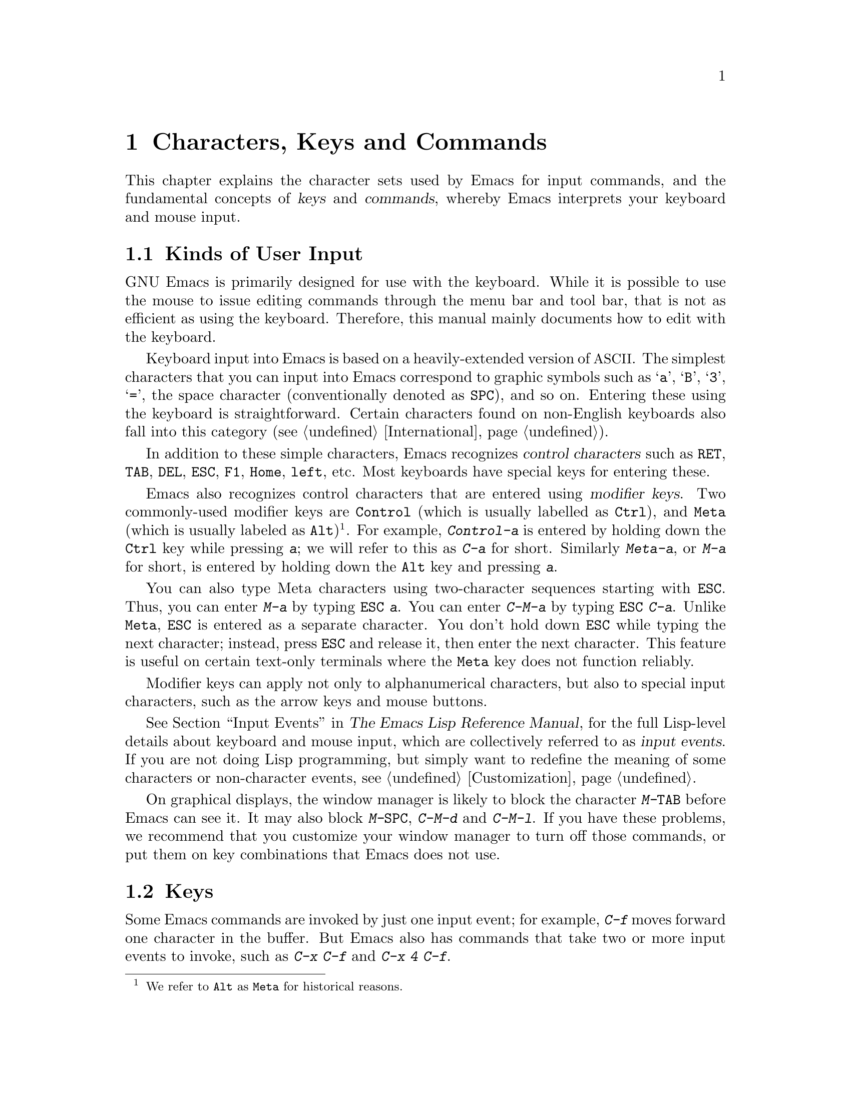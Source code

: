 @c This is part of the Emacs manual.
@c Copyright (C) 1985, 1986, 1987, 1993, 1994, 1995, 1997, 2001, 2002,
@c   2003, 2004, 2005, 2006, 2007, 2008, 2009, 2010  Free Software Foundation, Inc.
@c See file emacs.texi for copying conditions.
@iftex
@chapter Characters, Keys and Commands

  This chapter explains the character sets used by Emacs for input
commands, and the fundamental concepts of @dfn{keys} and
@dfn{commands}, whereby Emacs interprets your keyboard and mouse
input.
@end iftex

@ifnottex
@raisesections
@end ifnottex

@node User Input, Keys, Screen, Top
@section Kinds of User Input
@cindex input with the keyboard
@cindex keyboard input
@cindex character set (keyboard)
@cindex @acronym{ASCII}
@cindex C-
@cindex Control
@cindex control characters

  GNU Emacs is primarily designed for use with the keyboard.  While it
is possible to use the mouse to issue editing commands through the
menu bar and tool bar, that is not as efficient as using the keyboard.
Therefore, this manual mainly documents how to edit with the keyboard.

  Keyboard input into Emacs is based on a heavily-extended version of
@acronym{ASCII}.  The simplest characters that you can input into
Emacs correspond to graphic symbols such as @samp{a}, @samp{B},
@samp{3}, @samp{=}, the space character (conventionally denoted as
@key{SPC}), and so on.  Entering these using the keyboard is
straightforward.  Certain characters found on non-English keyboards
also fall into this category (@pxref{International}).

  In addition to these simple characters, Emacs recognizes
@dfn{control characters} such as @key{RET}, @key{TAB}, @key{DEL},
@key{ESC}, @key{F1}, @key{Home}, @key{left}, etc.  Most keyboards have
special keys for entering these.

@cindex modifier keys
@cindex Control
@cindex C-
@cindex Meta
@cindex M-
  Emacs also recognizes control characters that are entered using
@dfn{modifier keys}.  Two commonly-used modifier keys are
@key{Control} (which is usually labelled as @key{Ctrl}), and
@key{Meta} (which is usually labeled as @key{Alt})@footnote{We refer
to @key{Alt} as @key{Meta} for historical reasons.}.  For example,
@kbd{Control-a} is entered by holding down the @key{Ctrl} key while
pressing @kbd{a}; we will refer to this as @kbd{C-a} for short.
Similarly @kbd{Meta-a}, or @kbd{M-a} for short, is entered by holding
down the @key{Alt} key and pressing @kbd{a}.

@cindex @key{ESC} replacing @key{Meta} key
  You can also type Meta characters using two-character sequences
starting with @key{ESC}.  Thus, you can enter @kbd{M-a} by typing
@kbd{@key{ESC} a}.  You can enter @kbd{C-M-a} by typing @kbd{@key{ESC}
C-a}.  Unlike @key{Meta}, @key{ESC} is entered as a separate
character.  You don't hold down @key{ESC} while typing the next
character; instead, press @key{ESC} and release it, then enter the
next character.  This feature is useful on certain text-only terminals
where the @key{Meta} key does not function reliably.

  Modifier keys can apply not only to alphanumerical characters, but
also to special input characters, such as the arrow keys and mouse
buttons.

@cindex input event
  @xref{Input Events,,, elisp, The Emacs Lisp Reference Manual}, for
the full Lisp-level details about keyboard and mouse input, which are
collectively referred to as @dfn{input events}.  If you are not doing
Lisp programming, but simply want to redefine the meaning of some
characters or non-character events, see @ref{Customization}.

@cindex keys stolen by window manager
@cindex window manager, keys stolen by
  On graphical displays, the window manager is likely to block the
character @kbd{M-@key{TAB}} before Emacs can see it.  It may also
block @kbd{M-@key{SPC}}, @kbd{C-M-d} and @kbd{C-M-l}.  If you have
these problems, we recommend that you customize your window manager to
turn off those commands, or put them on key combinations that Emacs
does not use.

@node Keys, Commands, User Input, Top
@section Keys

  Some Emacs commands are invoked by just one input event; for
example, @kbd{C-f} moves forward one character in the buffer.  But
Emacs also has commands that take two or more input events to invoke,
such as @kbd{C-x C-f} and @kbd{C-x 4 C-f}.

@cindex key
@cindex key sequence
@cindex complete key
@cindex prefix key
  A @dfn{key sequence}, or @dfn{key} for short, is a sequence of one
or more input events that is meaningful as a unit.  If a key sequence
invokes a command, we call it a @dfn{complete key}; for example,
@kbd{C-f}, @kbd{C-x C-f} and @kbd{C-x 4 C-f} are all complete keys.
If a key sequence isn't long enough to invoke a command, we call it a
@dfn{prefix key}; from the preceding example, we see that @kbd{C-x}
and @kbd{C-x 4} are prefix keys.  Every key is either a complete key
or a prefix key.

  A prefix key combines with the following input event to make a
longer key sequence, which may itself be complete or a prefix.  For
example, @kbd{C-x} is a prefix key, so @kbd{C-x} and the next input
event combine to make a two-event key sequence.  This two-event key
sequence could itself be a prefix key (such as @kbd{C-x 4}), or a
complete key (such as @kbd{C-x C-f}).  There is no limit to the length
of a key sequence, but in practice people rarely use sequences longer
than three or four input events.

  You can't add input events onto a complete key.  For example, the
two-event sequence @kbd{C-f C-k} is not a key, because the @kbd{C-f}
is a complete key in itself, so @kbd{C-f C-k} cannot have an
independent meaning as a command.  @kbd{C-f C-k} is two key sequences,
not one.@refill

  By default, the prefix keys in Emacs are @kbd{C-c}, @kbd{C-h},
@kbd{C-x}, @kbd{C-x @key{RET}}, @kbd{C-x @@}, @kbd{C-x a}, @kbd{C-x
n}, @kbd{C-x r}, @kbd{C-x v}, @kbd{C-x 4}, @kbd{C-x 5}, @kbd{C-x 6},
@key{ESC}, @kbd{M-g}, and @kbd{M-o}.  (@key{F1} and @key{F2} are
aliases for @kbd{C-h} and @kbd{C-x 6}.)  This list is not cast in
stone; if you customize Emacs, you can make new prefix keys.  You
could even eliminate some of the standard ones, though this is not
recommended for most users; for example, if you remove the prefix
definition of @kbd{C-x 4}, then @kbd{C-x 4 @var{anything}} would
become an invalid key sequence.  @xref{Key Bindings}.

  Typing the help character (@kbd{C-h} or @key{F1}) after a prefix key
displays a list of the commands starting with that prefix.  The sole
exception to this rule is @key{ESC}: @kbd{@key{ESC}C-h} is equivalent
to @kbd{C-M-h}, which does something else entirely.  You can, however,
use @key{F1} to displays a list of the commands starting with
@key{ESC}.

@node Commands, Entering Emacs, Keys, Top
@section Keys and Commands

@cindex binding
@cindex command
@cindex function definition
  This manual is full of passages that tell you what particular keys
do.  But Emacs does not assign meanings to keys directly.  Instead,
Emacs assigns meanings to named @dfn{commands}, and then gives keys
their meanings by @dfn{binding} them to commands.

  Every command has a name chosen by a programmer.  The name is
usually made of a few English words separated by dashes; for example,
@code{next-line} or @code{forward-word}.  A command also has a
@dfn{function definition} which is a Lisp program; this is how the
command does its work.  In Emacs Lisp, a command is a Lisp function
with special properties that make it suitable for interactive use.
For more information on commands and functions, see @ref{What Is a
Function,, What Is a Function, elisp, The Emacs Lisp Reference
Manual}.

  The bindings between keys and commands are recorded in tables called
@dfn{keymaps}.  @xref{Keymaps}.

  When we say that ``@kbd{C-n} moves down vertically one line'' we are
glossing over a subtle distinction that is irrelevant in ordinary use,
but vital for Emacs customization.  The command @code{next-line} does
a vertical move downward.  @kbd{C-n} has this effect @emph{because} it
is bound to @code{next-line}.  If you rebind @kbd{C-n} to the command
@code{forward-word}, @kbd{C-n} will move forward one word instead.

  In this manual, we will often speak of keys like @kbd{C-n} as
commands, even though strictly speaking the key is bound to a command.
Usually we state the name of the command which really does the work in
parentheses after mentioning the key that runs it.  For example, we
will say that ``The command @kbd{C-n} (@code{next-line}) moves point
vertically down,'' meaning that the command @code{next-line} moves
vertically down, and the key @kbd{C-n} is normally bound to it.

  Since we are discussing customization, we should tell you about
@dfn{variables}.  Often the description of a command will say, ``To
change this, set the variable @code{mumble-foo}.''  A variable is a
name used to store a value.  Most of the variables documented in this
manual are meant for customization: some command or other part of
Emacs examines the variable and behaves differently according to the
value that you set.  You can ignore the information about variables
until you are interested in customizing them.  Then read the basic
information on variables (@pxref{Variables}) and the information about
specific variables will make sense.

@ifnottex
@lowersections
@end ifnottex

@ignore
   arch-tag: 9be43eef-d1f4-4d03-a916-c741ea713a45
@end ignore

